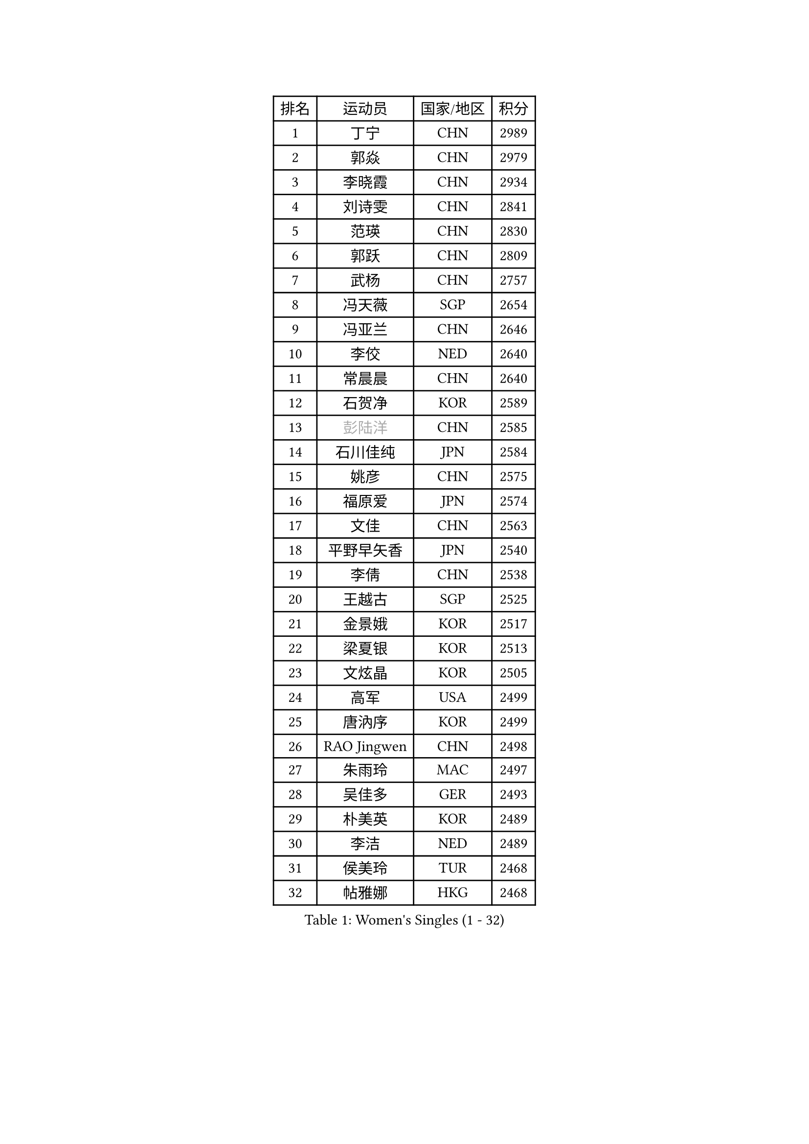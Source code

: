 
#set text(font: ("Courier New", "NSimSun"))
#figure(
  caption: "Women's Singles (1 - 32)",
    table(
      columns: 4,
      [排名], [运动员], [国家/地区], [积分],
      [1], [丁宁], [CHN], [2989],
      [2], [郭焱], [CHN], [2979],
      [3], [李晓霞], [CHN], [2934],
      [4], [刘诗雯], [CHN], [2841],
      [5], [范瑛], [CHN], [2830],
      [6], [郭跃], [CHN], [2809],
      [7], [武杨], [CHN], [2757],
      [8], [冯天薇], [SGP], [2654],
      [9], [冯亚兰], [CHN], [2646],
      [10], [李佼], [NED], [2640],
      [11], [常晨晨], [CHN], [2640],
      [12], [石贺净], [KOR], [2589],
      [13], [#text(gray, "彭陆洋")], [CHN], [2585],
      [14], [石川佳纯], [JPN], [2584],
      [15], [姚彦], [CHN], [2575],
      [16], [福原爱], [JPN], [2574],
      [17], [文佳], [CHN], [2563],
      [18], [平野早矢香], [JPN], [2540],
      [19], [李倩], [CHN], [2538],
      [20], [王越古], [SGP], [2525],
      [21], [金景娥], [KOR], [2517],
      [22], [梁夏银], [KOR], [2513],
      [23], [文炫晶], [KOR], [2505],
      [24], [高军], [USA], [2499],
      [25], [唐汭序], [KOR], [2499],
      [26], [RAO Jingwen], [CHN], [2498],
      [27], [朱雨玲], [MAC], [2497],
      [28], [吴佳多], [GER], [2493],
      [29], [朴美英], [KOR], [2489],
      [30], [李洁], [NED], [2489],
      [31], [侯美玲], [TUR], [2468],
      [32], [帖雅娜], [HKG], [2468],
    )
  )#pagebreak()

#set text(font: ("Courier New", "NSimSun"))
#figure(
  caption: "Women's Singles (33 - 64)",
    table(
      columns: 4,
      [排名], [运动员], [国家/地区], [积分],
      [33], [维多利亚 帕芙洛维奇], [BLR], [2464],
      [34], [KIM Jong], [PRK], [2459],
      [35], [JIA Jun], [CHN], [2459],
      [36], [李佳薇], [SGP], [2457],
      [37], [郑怡静], [TPE], [2452],
      [38], [于梦雨], [SGP], [2448],
      [39], [#text(gray, "柳絮飞")], [HKG], [2444],
      [40], [LI Chunli], [NZL], [2443],
      [41], [LI Xue], [FRA], [2434],
      [42], [藤井宽子], [JPN], [2428],
      [43], [李晓丹], [CHN], [2414],
      [44], [徐孝元], [KOR], [2412],
      [45], [伊莲 埃万坎], [GER], [2411],
      [46], [刘佳], [AUT], [2410],
      [47], [李倩], [POL], [2390],
      [48], [顾玉婷], [CHN], [2388],
      [49], [#text(gray, "林菱")], [HKG], [2387],
      [50], [PASKAUSKIENE Ruta], [LTU], [2384],
      [51], [李恩姬], [KOR], [2380],
      [52], [VACENOVSKA Iveta], [CZE], [2380],
      [53], [吴雪], [DOM], [2377],
      [54], [HUANG Yi-Hua], [TPE], [2367],
      [55], [LANG Kristin], [GER], [2365],
      [56], [伊丽莎白 萨玛拉], [ROU], [2361],
      [57], [沈燕飞], [ESP], [2360],
      [58], [石垣优香], [JPN], [2356],
      [59], [SONG Maeum], [KOR], [2355],
      [60], [若宫三纱子], [JPN], [2354],
      [61], [孙蓓蓓], [SGP], [2354],
      [62], [姜华珺], [HKG], [2349],
      [63], [陈梦], [CHN], [2348],
      [64], [WANG Xuan], [CHN], [2345],
    )
  )#pagebreak()

#set text(font: ("Courier New", "NSimSun"))
#figure(
  caption: "Women's Singles (65 - 96)",
    table(
      columns: 4,
      [排名], [运动员], [国家/地区], [积分],
      [65], [KANG Misoon], [KOR], [2344],
      [66], [倪夏莲], [LUX], [2343],
      [67], [福冈春菜], [JPN], [2343],
      [68], [#text(gray, "张瑞")], [HKG], [2335],
      [69], [LOVAS Petra], [HUN], [2332],
      [70], [TIKHOMIROVA Anna], [RUS], [2331],
      [71], [NTOULAKI Ekaterina], [GRE], [2330],
      [72], [森田美咲], [JPN], [2322],
      [73], [WANG Chen], [CHN], [2321],
      [74], [FEHER Gabriela], [SRB], [2317],
      [75], [CHOI Moonyoung], [KOR], [2317],
      [76], [MISIKONYTE Lina], [LTU], [2316],
      [77], [ODOROVA Eva], [SVK], [2314],
      [78], [STEFANOVA Nikoleta], [ITA], [2309],
      [79], [FADEEVA Oxana], [RUS], [2306],
      [80], [BARTHEL Zhenqi], [GER], [2301],
      [81], [SHIM Serom], [KOR], [2300],
      [82], [CHEN TONG Fei-Ming], [TPE], [2297],
      [83], [李皓晴], [HKG], [2294],
      [84], [木子], [CHN], [2293],
      [85], [LI Qiangbing], [AUT], [2290],
      [86], [KIM Hye Song], [PRK], [2290],
      [87], [YAN Chimei], [SMR], [2287],
      [88], [SUN Jin], [CHN], [2284],
      [89], [YOON Sunae], [KOR], [2282],
      [90], [PESOTSKA Margaryta], [UKR], [2280],
      [91], [STRBIKOVA Renata], [CZE], [2280],
      [92], [TODOROVIC Andrea], [SRB], [2277],
      [93], [YIP Lily], [USA], [2274],
      [94], [PARTYKA Natalia], [POL], [2274],
      [95], [MONTEIRO DODEAN Daniela], [ROU], [2269],
      [96], [克里斯蒂娜 托特], [HUN], [2265],
    )
  )#pagebreak()

#set text(font: ("Courier New", "NSimSun"))
#figure(
  caption: "Women's Singles (97 - 128)",
    table(
      columns: 4,
      [排名], [运动员], [国家/地区], [积分],
      [97], [#text(gray, "HAN Hye Song")], [PRK], [2259],
      [98], [GANINA Svetlana], [RUS], [2257],
      [99], [PAVLOVICH Veronika], [BLR], [2255],
      [100], [RAMIREZ Sara], [ESP], [2251],
      [101], [BILENKO Tetyana], [UKR], [2250],
      [102], [ZHU Fang], [ESP], [2244],
      [103], [#text(gray, "YI Fangxian")], [USA], [2235],
      [104], [BOLLMEIER Nadine], [GER], [2233],
      [105], [佩特丽莎 索尔佳], [GER], [2226],
      [106], [AMBRUS Krisztina], [HUN], [2226],
      [107], [SCHALL Elke], [GER], [2224],
      [108], [YAMANASHI Yuri], [JPN], [2224],
      [109], [SKOV Mie], [DEN], [2222],
      [110], [KIM Minhee], [KOR], [2220],
      [111], [FERLIANA Christine], [INA], [2217],
      [112], [SOLJA Amelie], [AUT], [2216],
      [113], [乔治娜 波塔], [HUN], [2211],
      [114], [ZHAO Yan], [CHN], [2210],
      [115], [ERDELJI Anamaria], [SRB], [2208],
      [116], [PARK Seonghye], [KOR], [2207],
      [117], [#text(gray, "FUJINUMA Ai")], [JPN], [2205],
      [118], [XIAN Yifang], [FRA], [2205],
      [119], [STEFANSKA Kinga], [POL], [2203],
      [120], [GRUNDISCH Carole], [FRA], [2200],
      [121], [单晓娜], [GER], [2194],
      [122], [ONO Shiho], [JPN], [2193],
      [123], [#text(gray, "HIURA Reiko")], [JPN], [2191],
      [124], [CECHOVA Dana], [CZE], [2190],
      [125], [MAEDA Miyu], [JPN], [2189],
      [126], [TANIOKA Ayuka], [JPN], [2189],
      [127], [LI Isabelle Siyun], [SGP], [2185],
      [128], [MIKHAILOVA Polina], [RUS], [2185],
    )
  )